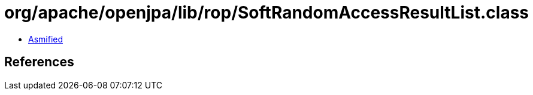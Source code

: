 = org/apache/openjpa/lib/rop/SoftRandomAccessResultList.class

 - link:SoftRandomAccessResultList-asmified.java[Asmified]

== References

